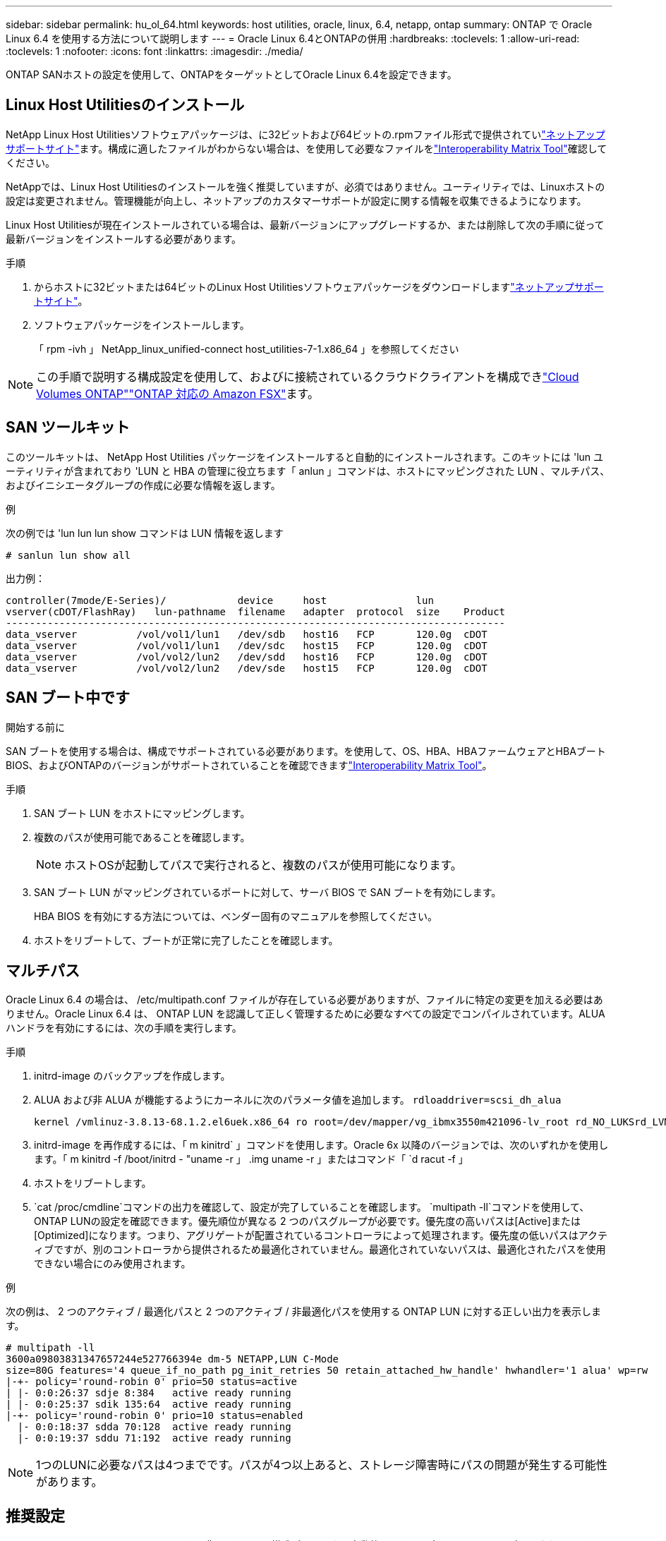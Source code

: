 ---
sidebar: sidebar 
permalink: hu_ol_64.html 
keywords: host utilities, oracle, linux, 6.4, netapp, ontap 
summary: ONTAP で Oracle Linux 6.4 を使用する方法について説明します 
---
= Oracle Linux 6.4とONTAPの併用
:hardbreaks:
:toclevels: 1
:allow-uri-read: 
:toclevels: 1
:nofooter: 
:icons: font
:linkattrs: 
:imagesdir: ./media/


[role="lead"]
ONTAP SANホストの設定を使用して、ONTAPをターゲットとしてOracle Linux 6.4を設定できます。



== Linux Host Utilitiesのインストール

NetApp Linux Host Utilitiesソフトウェアパッケージは、に32ビットおよび64ビットの.rpmファイル形式で提供されていlink:https://mysupport.netapp.com/site/products/all/details/hostutilities/downloads-tab/download/61343/7.1/downloads["ネットアップサポートサイト"^]ます。構成に適したファイルがわからない場合は、を使用して必要なファイルをlink:https://mysupport.netapp.com/matrix/#welcome["Interoperability Matrix Tool"^]確認してください。

NetAppでは、Linux Host Utilitiesのインストールを強く推奨していますが、必須ではありません。ユーティリティでは、Linuxホストの設定は変更されません。管理機能が向上し、ネットアップのカスタマーサポートが設定に関する情報を収集できるようになります。

Linux Host Utilitiesが現在インストールされている場合は、最新バージョンにアップグレードするか、または削除して次の手順に従って最新バージョンをインストールする必要があります。

.手順
. からホストに32ビットまたは64ビットのLinux Host Utilitiesソフトウェアパッケージをダウンロードしますlink:https://mysupport.netapp.com/site/products/all/details/hostutilities/downloads-tab/download/61343/7.1/downloads["ネットアップサポートサイト"^]。
. ソフトウェアパッケージをインストールします。
+
「 rpm -ivh 」 NetApp_linux_unified-connect host_utilities-7-1.x86_64 」を参照してください




NOTE: この手順で説明する構成設定を使用して、およびに接続されているクラウドクライアントを構成できlink:https://docs.netapp.com/us-en/cloud-manager-cloud-volumes-ontap/index.html["Cloud Volumes ONTAP"^]link:https://docs.netapp.com/us-en/cloud-manager-fsx-ontap/index.html["ONTAP 対応の Amazon FSX"^]ます。



== SAN ツールキット

このツールキットは、 NetApp Host Utilities パッケージをインストールすると自動的にインストールされます。このキットには 'lun ユーティリティが含まれており 'LUN と HBA の管理に役立ちます「 anlun 」コマンドは、ホストにマッピングされた LUN 、マルチパス、およびイニシエータグループの作成に必要な情報を返します。

.例
次の例では 'lun lun lun show コマンドは LUN 情報を返します

[source, cli]
----
# sanlun lun show all
----
出力例：

[listing]
----
controller(7mode/E-Series)/            device     host               lun
vserver(cDOT/FlashRay)   lun-pathname  filename   adapter  protocol  size    Product
------------------------------------------------------------------------------------
data_vserver          /vol/vol1/lun1   /dev/sdb   host16   FCP       120.0g  cDOT
data_vserver          /vol/vol1/lun1   /dev/sdc   host15   FCP       120.0g  cDOT
data_vserver          /vol/vol2/lun2   /dev/sdd   host16   FCP       120.0g  cDOT
data_vserver          /vol/vol2/lun2   /dev/sde   host15   FCP       120.0g  cDOT
----


== SAN ブート中です

.開始する前に
SAN ブートを使用する場合は、構成でサポートされている必要があります。を使用して、OS、HBA、HBAファームウェアとHBAブートBIOS、およびONTAPのバージョンがサポートされていることを確認できますlink:https://imt.netapp.com/matrix/#welcome["Interoperability Matrix Tool"^]。

.手順
. SAN ブート LUN をホストにマッピングします。
. 複数のパスが使用可能であることを確認します。
+

NOTE: ホストOSが起動してパスで実行されると、複数のパスが使用可能になります。

. SAN ブート LUN がマッピングされているポートに対して、サーバ BIOS で SAN ブートを有効にします。
+
HBA BIOS を有効にする方法については、ベンダー固有のマニュアルを参照してください。

. ホストをリブートして、ブートが正常に完了したことを確認します。




== マルチパス

Oracle Linux 6.4 の場合は、 /etc/multipath.conf ファイルが存在している必要がありますが、ファイルに特定の変更を加える必要はありません。Oracle Linux 6.4 は、 ONTAP LUN を認識して正しく管理するために必要なすべての設定でコンパイルされています。ALUA ハンドラを有効にするには、次の手順を実行します。

.手順
. initrd-image のバックアップを作成します。
. ALUA および非 ALUA が機能するようにカーネルに次のパラメータ値を追加します。 `rdloaddriver=scsi_dh_alua`
+
....
kernel /vmlinuz-3.8.13-68.1.2.el6uek.x86_64 ro root=/dev/mapper/vg_ibmx3550m421096-lv_root rd_NO_LUKSrd_LVM_LV=vg_ibmx3550m421096/lv_root LANG=en_US.UTF-8 rd_NO_MDSYSFONT=latarcyrheb-sun16 crashkernel=256M KEYBOARDTYPE=pc KEYTABLE=us rd_LVM_LV=vg_ibmx3550m421096/lv_swap rd_NO_DM rhgb quiet rdloaddriver=scsi_dh_alua
....
. initrd-image を再作成するには、「 m kinitrd` 」コマンドを使用します。Oracle 6x 以降のバージョンでは、次のいずれかを使用します。「 m kinitrd -f /boot/initrd - "uname -r 」 .img uname -r 」またはコマンド「 `d racut -f 」
. ホストをリブートします。
.  `cat /proc/cmdline`コマンドの出力を確認して、設定が完了していることを確認します。 `multipath -ll`コマンドを使用して、ONTAP LUNの設定を確認できます。優先順位が異なる 2 つのパスグループが必要です。優先度の高いパスは[Active]または[Optimized]になります。つまり、アグリゲートが配置されているコントローラによって処理されます。優先度の低いパスはアクティブですが、別のコントローラから提供されるため最適化されていません。最適化されていないパスは、最適化されたパスを使用できない場合にのみ使用されます。


.例
次の例は、 2 つのアクティブ / 最適化パスと 2 つのアクティブ / 非最適化パスを使用する ONTAP LUN に対する正しい出力を表示します。

[listing]
----
# multipath -ll
3600a09803831347657244e527766394e dm-5 NETAPP,LUN C-Mode
size=80G features='4 queue_if_no_path pg_init_retries 50 retain_attached_hw_handle' hwhandler='1 alua' wp=rw
|-+- policy='round-robin 0' prio=50 status=active
| |- 0:0:26:37 sdje 8:384   active ready running
| |- 0:0:25:37 sdik 135:64  active ready running
|-+- policy='round-robin 0' prio=10 status=enabled
  |- 0:0:18:37 sdda 70:128  active ready running
  |- 0:0:19:37 sddu 71:192  active ready running
----

NOTE: 1つのLUNに必要なパスは4つまでです。パスが4つ以上あると、ストレージ障害時にパスの問題が発生する可能性があります。



== 推奨設定

Oracle Linux 6.4 OS は、 ONTAP LUN を認識し、すべての構成パラメータを自動的に正しく設定するようにコンパイルされています。

 `multipath.conf`マルチパスデーモンを起動するには、ファイルが存在している必要があります。このファイルが存在しない場合は、コマンドを使用して空のゼロバイトファイルを作成できます `touch /etc/multipath.conf`。

 `multipath.conf`ファイルを初めて作成するときは、次のコマンドを使用してマルチパスサービスを有効にして開始しなければならない場合があります。

[listing]
----
# chkconfig multipathd on
# /etc/init.d/multipathd start
----
マルチパスで管理したくないデバイスがある場合や、既存の設定がデフォルトよりも優先される場合を除き、デバイスをファイルに直接追加する必要はあり `multipath.conf`ません。不要なデバイスを除外するには、次の構文をファイルに追加し `multipath.conf`、<DevId>を除外するデバイスのWWID文字列に置き換えます。

[listing]
----
blacklist {
        wwid <DevId>
        devnode "^(ram|raw|loop|fd|md|dm-|sr|scd|st)[0-9]*"
        devnode "^hd[a-z]"
        devnode "^cciss.*"
}
----
.例
次の例では、 `sda`はブラックリストに追加するローカルSCSIディスクです。

.手順
. 次のコマンドを実行して WWID を特定します。
+
[listing]
----
# /lib/udev/scsi_id -gud /dev/sda
360030057024d0730239134810c0cb833
----
. このWWIDをの「blacklist」スタンザに追加します `/etc/multipath.conf`：
+
[listing]
----
blacklist {
     wwid   360030057024d0730239134810c0cb833
     devnode "^(ram|raw|loop|fd|md|dm-|sr|scd|st)[0-9]*"
     devnode "^hd[a-z]"
     devnode "^cciss.*"
}
----


、デフォルト設定をオーバーライドする可能性のあるレガシー設定については常にチェックする必要があります `/etc/multipath.conf`特にdefaultsセクションでファイルを。

次の表に、 `multipathd`ONTAP LUNの重要なパラメータと必要な値を示します。ホストが他のベンダーのLUNに接続されていて、これらのパラメータのいずれかが無視される場合は `multipath.conf`、ONTAP LUNに特化して適用されるファイルの以降のスタンザによって修正する必要があります。この修正を行わないと、ONTAP LUNが想定どおりに動作しない可能性があります。これらのデフォルト値を無効にする場合は、影響を十分に理解したうえで、NetApp、OSベンダー、またはその両方に相談してください。

[cols="2*"]
|===
| パラメータ | 設定 


| detect_prio | はい。 


| DEV_DETION_TMO | " 無限 " 


| フェイルバック | 即時 


| fast_io_fail_TMO | 5. 


| の機能 | "3 queue_if_no_path pg_init_retries 50" 


| flush_on_last_del | はい。 


| hardware_handler | 0 


| パスの再試行なし | キュー 


| path_checker です | " tur " 


| path_grouping_policy | 「 group_by_prio 」 


| path_selector | " ラウンドロビン 0" 


| polling _interval （ポーリング間隔） | 5. 


| Prio | ONTAP 


| プロダクト | LUN. * 


| retain_attached _hw_handler | はい。 


| RR_weight を指定します | " 均一 " 


| ユーザーフレンドリ名 | いいえ 


| ベンダー | ネットアップ 
|===
.例
次の例は、オーバーライドされたデフォルトを修正する方法を示しています。この場合、「 multipath.conf 」ファイルは「 path_checker 」および「 detect_prio 」の値を定義しますが、 ONTAP LUN と互換性はありません。ホストに接続された他の SAN アレイが原因でアレイを削除できない場合は、デバイススタンザを使用して ONTAP LUN 専用にパラメータを修正できます。

[listing]
----
defaults {
 path_checker readsector0
 detect_prio no
 }
devices {
 device {
 vendor "NETAPP "
 product "LUN.*"
 path_checker tur
 detect_prio yes
 }
}
----

NOTE: Oracle Linux 6.4 Red Hat Compatible Kernel（RHCK）を設定するには、for Red Hat Enterprise Linux（RHEL）6.4を使用しますlink:hu_rhel_64.html#recommended-settings["推奨設定"]。



== ASMミラーリング

Automatic Storage Management（ASM）ミラーリングでは、ASMが問題を認識して別の障害グループにスイッチオーバーできるように、Linuxマルチパス設定の変更が必要になる場合があります。ONTAP上のほとんどのASM構成では、外部冗長性が使用されます。つまり、データ保護は外付けアレイによって提供され、ASMはデータをミラーリングしません。一部のサイトでは、通常の冗長性を備えたASMを使用して、通常は異なるサイト間で双方向ミラーリングを提供します。詳細については、を参照してくださいlink:https://docs.netapp.com/us-en/ontap-apps-dbs/oracle/oracle-overview.html["ONTAP上のOracleデータベース"^]。



== 既知の問題

Oracle Linux 6.4 with ONTAPリリースには、次の既知の問題があります。

[cols="3*"]
|===
| NetApp バグ ID | タイトル | 説明 


| link:https://mysupport.netapp.com/NOW/cgi-bin/bol?Type=Detail&Display=713555["713555"^] | OL 6.4およびOL 5.9で、テイクオーバー/ギブバック、リブートなどのコントローラ障害時にUEK2を使用してQLogicアダプタのリセットが表示される | コントローラの障害（テイクオーバー、ギブバック、リブートなど）が発生すると、 UEK2 （ kernel-uek-2.6.39-400.17.1.el6uek ）または UEK2 （ kernel-uek-2.6.39 400.17.1.el5uek ）を持つ OL6.4 ホストで QLogic アダプタのリセットが発生します。これらのリセットは断続的です。アダプタがリセットされた場合、アダプタがリセットされて dm-multipath でパスのステータスが更新されるまでに I/O 停止が長引いた（ 10 分を超える）可能性があります。/var/log/messages に、このバグがヒットしたときに次のようなメッセージが表示されます。 kernel ： qla2xxx [0000 ： 11 ： 000.0] -8018 ： 0 ： adapter reset issued Nexus=0 ： 2 ： 13 。これはカーネルバージョンで確認されます。 OL6.4 ： kernel-uek-2.6.39-400.17.1.el6uek on OL5.9 ： kernel-uek-2.6.39-400.17.1.el5uek 


| link:https://mysupport.netapp.com/NOW/cgi-bin/bol?Type=Detail&Display=715217["715217"^] | UEK2を使用するOL 6.4またはOL 5.9ホストでパスリカバリが遅延すると、コントローラまたはファブリックの障害でI/O再開が遅延することがある | UEK2 カーネルを搭載した Oracle Linux 6.4 または Oracle Linux 5.9 ホストでコントローラ障害（ストレージフェイルオーバーまたはギブバック、リブートなど）またはファブリック障害（ FC ポートの無効化または有効化）が発生した場合、 DM-Multipath によるパスリカバリには長い時間がかかります（ 4 分）。から 10 分）。パスがアクティブな状態に回復している間に、カーネル： SD 0 ： 0 ： 8 ： 3 ： [SDLT] 結果： hostbyte=dd_error driverbyte=driver_ok 障害イベント中のパス回復に遅延が生じたため、 I/O の再開にも遅延が発生することがあります。OL 6.4 バージョン : device-mapper-1.02.77-9.el6 device-mapper-multipath-0.4.9.9-64.1.el6 kernel-uek-2.6.39-400-17.el6uek OL 5.9 バージョン : device-mapper-1.02.77-9.EL5 device-mapper-multipath-0.4.9.9-6uel1.95uel1.ek カーネル 7.1.ek 


| link:https://mysupport.netapp.com/NOW/cgi-bin/bol?Type=Detail&Display=709911["709911"^] | UEK2カーネルを使用したOL 6.4およびOL 5.9 iSCSIのDMマルチパスでは、ストレージ障害後にLUNパスステータスの更新に時間がかかる | Oracle Linux 6 Update4 および Oracle Linux 5 Update9 iSCSI と Unbreakable Enterprise Kernel Release 2 （ UEK2 ）を実行しているシステムでは、ストレージ障害イベント中に DM Multipath （ DMMP ）が Device Mapper （ DM ）デバイス（ LUN ）のパスステータスの更新に約 15 分かかる問題が発生しています。この間隔で「 multipath -ll 」コマンドを実行すると、その DM デバイス（ LUN ）のパスステータスは「 failed ready running 」と表示されます。パスのステータスは、最終的には「 active ready running 」と更新されます。 この問題が認識されるのは、次のバージョンです。 Oracle Linux 6 Update 4 ： UEK2 カーネル： 2.6.39-400.17.1.el6uek.x86_64 マルチパス： device-mapper-multipath-0.4.9.9-64.x86_64 iSCSI ： iscsi-initiator-utils-6.2.0.873-2.0.1.el1.el6.0-1.el6.0-10.x86_64 ： Oracle.862.860.9.61.el5.el7.6.0-multipath 0.7.6.0-10.6.0-10.860.7.63.el6.2.860.6.0-10.860.6.0-10.860.7.9- マルチパス 0.6.0-10.6.2.6-multipath 0.7.9- カーネル 5.el5.el6.2.860.7.9- カーネル 5.el6.2.860.6.2.860.6.2.860.6.2.860.7.9- マルチパス 0.7.9- Linux 1.el7. 


| link:https://mysupport.netapp.com/NOW/cgi-bin/bol?Type=Detail&Display=739909["739909"^] | OL6.x で FC 障害が発生し、 UEK2 を使用している OL5.x ホストでは OL5.x ホストで SG_IO ioctl システムコールが失敗します | UEK2 カーネルを持つ Oracle Linux 6.x ホストと UEK2 カーネルを搭載した Oracle Linux 5.x ホストでは、問題が発生します。マルチパスデバイスの sg_ * コマンドは、アクティブなパスグループ内のすべてのパスをダウンにするファブリック障害の後、 EAGAIN エラーコード（ errno ）で失敗します。この問題は、マルチパスデバイスで I/O が発生していない場合にのみ発生します。以下の例は以下のとおりです。 #sg_inq -v /dev/mapper/3600a098041764937303f436c75324370 inquiry cdb ： 12 00 24 00 ioctl （ SG_IO v3 ） failed with OS_err （ errno ） = 11 inquiry ： Resource temporarily unavailable HDIO_GET ： リソースを一時的に使用できない [11] /dev/mapper/3600a098041764937303f436c75324370# で SCSI 情報の取得に失敗しました。この問題は、 DM-Multipath デバイスで I/O が発生していないときに、他のアクティブなグループへのパスグループのスイッチオーバーがアクティブにならないために発生します。この問題は、 kernel-uek パッケージと device-mapper-multipath パッケージの次のバージョンで確認されています。 OL6.4 バージョン： kernel-uek-2.6.39-400.17.1.el6uek device-mapper-multipath-0.4.9.9-64.0.1.el6 OL5.9 バージョン： kernel-uek-2.6.39-400.1el7.1.el1.el5.0.7.1-device-1.el6.5.7.4-device- 
|===

NOTE: Oracle Linux RHCKの既知の問題については、RHEL 6.4のを参照してくださいlink:hu_rhel_64.html#known-problems-and-limitations["既知の問題"]。
